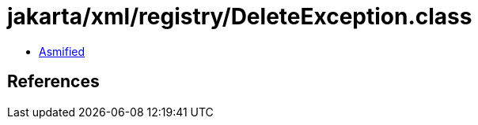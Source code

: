 = jakarta/xml/registry/DeleteException.class

 - link:DeleteException-asmified.java[Asmified]

== References

